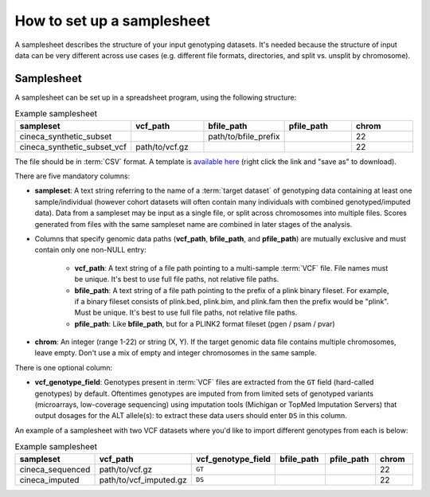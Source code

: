 .. _setup samplesheet:

How to set up a samplesheet
===========================

A samplesheet describes the structure of your input genotyping datasets. It's needed
because the structure of input data can be very different across use cases (e.g.
different file formats, directories, and split vs. unsplit by chromosome).

Samplesheet
-----------

A samplesheet can be set up in a spreadsheet program, using the following
structure:

.. list-table:: Example samplesheet
   :widths: 20 20 20 20 20
   :header-rows: 1

   * - sampleset
     - vcf_path
     - bfile_path
     - pfile_path
     - chrom
   * - cineca_synthetic_subset
     -
     - path/to/bfile_prefix
     -
     - 22
   * - cineca_synthetic_subset_vcf
     - path/to/vcf.gz
     -
     -
     - 22

The file should be in :term:`CSV` format. A template is `available here`_ (right
click the link and "save as" to download).

There are five mandatory columns:

- **sampleset**: A text string referring to the name of a :term:`target dataset` of
  genotyping data containing at least one sample/individual (however cohort datasets
  will often contain many individuals with combined genotyped/imputed data). Data from a
  sampleset may be input as a single file, or split across chromosomes into multiple files.
  Scores generated from files with the same sampleset name are combined in later stages of the
  analysis.
- Columns that specify genomic data paths (**vcf_path**, **bfile_path**, and **pfile_path**)
  are mutually exclusive and must contain only one non-NULL entry:
    - **vcf_path**: A text string of a file path pointing to a multi-sample
      :term:`VCF` file. File names must be unique. It's best to use full file paths,
      not relative file paths.
    - **bfile_path**: A text string of a file path pointing to the prefix of a plink
      binary fileset. For example, if a binary fileset consists of plink.bed,
      plink.bim, and plink.fam then the prefix would be "plink". Must be
      unique. It's best to use full file paths, not relative file paths.
    - **pfile_path**: Like **bfile_path**, but for a PLINK2 format fileset (pgen /
      psam / pvar)
- **chrom**: An integer (range 1-22) or string (X, Y). If the target genomic data file contains
  multiple chromosomes, leave empty. Don't use a mix of empty and integer
  chromosomes in the same sample.

There is one optional column:

- **vcf_genotype_field**: Genotypes present in :term:`VCF` files are extracted from the
  ``GT`` field (hard-called genotypes) by default. Oftentimes genotypes are imputed from
  from limited sets of genotyped variants (microarrays, low-coverage sequencing) using
  imputation tools (Michigan or TopMed Imputation Servers) that output dosages for the
  ALT allele(s): to extract these data users should enter ``DS`` in this column.

An example of a samplesheet with two VCF datasets where you'd like to import
different genotypes from each is below:

.. list-table:: Example samplesheet
   :widths: 15 15 15 15 15 15
   :header-rows: 1

   * - sampleset
     - vcf_path
     - vcf_genotype_field
     - bfile_path
     - pfile_path
     - chrom
   * - cineca_sequenced
     - path/to/vcf.gz
     - ``GT``
     -
     -
     - 22
   * - cineca_imputed
     - path/to/vcf_imputed.gz
     - ``DS``
     -
     -
     - 22

.. _`available here`: https://raw.githubusercontent.com/PGScatalog/pgsc_calc/dev/assets/examples/samplesheet.csv


